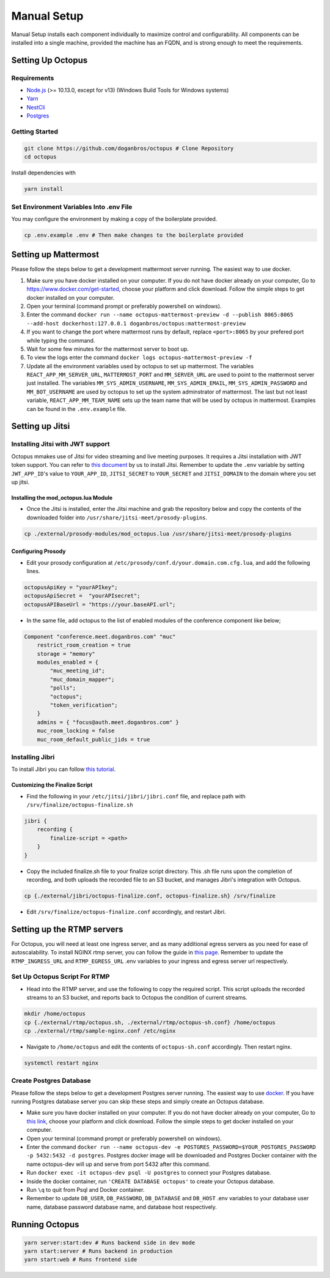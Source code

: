 #########################
Manual Setup
#########################

Manual Setup installs each component individually to maximize control and configurability. All components can be installed into a single machine, provided the machine has an FQDN, and is strong enough to meet the requirements.

******************
Setting Up Octopus
******************

Requirements
============

* `Node.js <https://nodejs.org/en/download/>`_ (>= 10.13.0, except for v13) (Windows Build Tools for Windows systems)

* `Yarn <https://yarnpkg.com/en/docs/install>`_ 

* `NestCli <https://docs.nestjs.com/cli/overview>`_ 

* `Postgres <https://www.postgresql.org/>`_ 


Getting Started
===============

.. code-block:: bash

  git clone https://github.com/doganbros/octopus # Clone Repository
  cd octopus

Install dependencies with

.. code-block:: bash

  yarn install
  
Set Environment Variables Into .env File
=======================================

You may configure the environment by making a copy of the boilerplate provided.

.. code-block:: bash

  cp .env.example .env # Then make changes to the boilerplate provided
  

*********************
Setting up Mattermost
*********************

Please follow the steps below to get a development mattermost server running. The easiest way to use docker.

1. Make sure you have docker installed on your computer. If you do not
   have docker already on your computer, Go to
   https://www.docker.com/get-started, choose your platform and click
   download. Follow the simple steps to get docker installed on your
   computer.
2. Open your terminal (command prompt or preferably powershell on
   windows).
3. Enter the command
   ``docker run --name octopus-mattermost-preview -d --publish 8065:8065 --add-host dockerhost:127.0.0.1 doganbros/octopus:mattermost-preview``
4. If you want to change the port where mattermost runs by default,
   replace ``<port>:8065`` by your prefered port while typing the
   command.
5. Wait for some few minutes for the mattermost server to boot up.
6. To view the logs enter the command
   ``docker logs octopus-mattermost-preview -f``
7. Update all the environment variables used by octopus to set up
   mattermost. The variables ``REACT_APP_MM_SERVER_URL``, ``MATTERMOST_PORT`` and ``MM_SERVER_URL``
   are used to point to the mattermost server just installed. The
   variables ``MM_SYS_ADMIN_USERNAME``, ``MM_SYS_ADMIN_EMAIL``,
   ``MM_SYS_ADMIN_PASSWORD`` and ``MM_BOT_USERNAME`` are used by octopus
   to set up the system adminstrator of mattermost. The last but not
   least variable, ``REACT_APP_MM_TEAM_NAME`` sets up the team name that
   will be used by octopus in mattermost. Examples can be found in the
   ``.env.example`` file.

****************
Setting up Jitsi
****************

Installing Jitsi with JWT support
=================================

Octopus mmakes use of Jitsi for video streaming and live meeting purposes. It requires a Jitsi installation with JWT token support. You can refer to `this document <https://doganbros.com/index.php/jitsi/jitsi-installation-with-jwt-support-on-ubuntu-18-04-lts/>`_ by us to install Jitsi. Remember to update the ``.env`` variable by setting ``JWT_APP_ID``'s value to ``YOUR_APP_ID``, ``JITSI_SECRET`` to ``YOUR_SECRET`` and ``JITSI_DOMAIN`` to the domain where you set up jitsi.

Installing the mod_octopus.lua Module
-------------------------------------

* Once the Jitsi is installed, enter the Jitsi machine and grab the repository below and copy the contents of the downloaded folder into ``/usr/share/jitsi-meet/prosody-plugins``.

.. code-block:: bash

  cp ./external/prosody-modules/mod_octopus.lua /usr/share/jitsi-meet/prosody-plugins

Configuring Prosody
-------------------

* Edit your prosody configuration at ``/etc/prosody/conf.d/your.domain.com.cfg.lua``, and add the following lines.

.. code-block:: lua

  octopusApiKey = "yourAPIkey";
  octopusApiSecret =  "yourAPIsecret";
  octopusAPIBaseUrl = "https://your.baseAPI.url";
  
* In the same file, add octopus to the list of enabled modules of the conference component like below;

.. code-block:: lua

  Component "conference.meet.doganbros.com" "muc"
      restrict_room_creation = true
      storage = "memory"
      modules_enabled = {
          "muc_meeting_id";
          "muc_domain_mapper";
          "polls";
          "octopus";
          "token_verification";
      }
      admins = { "focus@auth.meet.doganbros.com" }
      muc_room_locking = false
      muc_room_default_public_jids = true
      
Installing Jibri
================

To install Jibri you can follow `this tutorial <https://community.jitsi.org/t/tutorial-how-to-install-the-new-jibri/88861>`_.

Customizing the Finalize Script
--------------------------------

* Find the following in your ``/etc/jitsi/jibri/jibri.conf`` file, and replace path with ``/srv/finalize/octopus-finalize.sh``

.. code-block:: lua

  jibri {
      recording {
          finalize-script = <path>
      }
  }

* Copy the included finalize.sh file to your finalize script directory. This .sh file runs upon the completion of recording, and both uploads the recorded file to an S3 bucket, and manages Jibri's integration with Octopus.

.. code-block:: bash

  cp {./external/jibri/octopus-finalize.conf, octopus-finalize.sh} /srv/finalize

* Edit ``/srv/finalize/octopus-finalize.conf`` accordingly, and restart Jibri.

.. code-block:: bash
  systemctl restart jibri
  
***************************************
Setting up the RTMP servers
***************************************

For Octopus, you will need at least one ingress server, and as many additional egress servers as you need for ease of autoscalability. To install NGINX rtmp server, you can follow the guide in `this page <https://docs.nginx.com/nginx/admin-guide/dynamic-modules/rtmp/>`_. Remember to update the ``RTMP_INGRESS_URL`` and ``RTMP_EGRESS_URL`` .env variables to your ingress and egress server url respectively.

Set Up Octopus Script For RTMP
==============================

* Head into the RTMP server, and use the following to copy the required script. This script uploads the recorded streams to an S3 bucket, and reports back to Octopus the condition of current streams.

.. code-block:: bash

  mkdir /home/octopus
  cp {./external/rtmp/octopus.sh, ./external/rtmp/octopus-sh.conf} /home/octopus
  cp ./external/rtmp/sample-nginx.conf /etc/nginx


* Navigate to ``/home/octopus`` and edit the contents of ``octopus-sh.conf`` accordingly. Then restart nginx.

.. code-block:: bash

  systemctl restart nginx
  
Create Postgres Database
========================

Please follow the steps below to get a development Postgres server running. The easiest way to use `docker <https://www.docker.com/>`_. If you have running Postgres database server you can skip these steps and simply create an Octopus database.

* Make sure you have docker installed on your computer. If you do not have docker already on your computer, Go to `this link <https://www.docker.com/get-started/>`_, choose your platform and click download. Follow the simple steps to get docker installed on your computer.

* Open your terminal (command prompt or preferably powershell on windows).

* Enter the command ``docker run --name octopus-dev -e POSTGRES_PASSWORD=$YOUR_POSTGRES_PASSWORD -p 5432:5432 -d postgres``. Postgres docker image will be downloaded and Postgres Docker container with the name octopus-dev will up and serve from port 5432 after this command.

* Run ``docker exec -it octopus-dev psql -U postgres`` to connect your Postgres database.

* Inside the docker container, run ``'CREATE DATABASE octopus'`` to create your Octopus database.

* Run ``\q`` to quit from Psql and Docker container.

* Remember to update ``DB_USER``, ``DB_PASSWORD``, ``DB_DATABASE`` and ``DB_HOST`` .env variables to your database user name, database password database name, and database host respectively.


***************************************
Running Octopus
***************************************
 
.. code-block:: bash

  yarn server:start:dev # Runs backend side in dev mode
  yarn start:server # Runs backend in production
  yarn start:web # Runs frontend side
